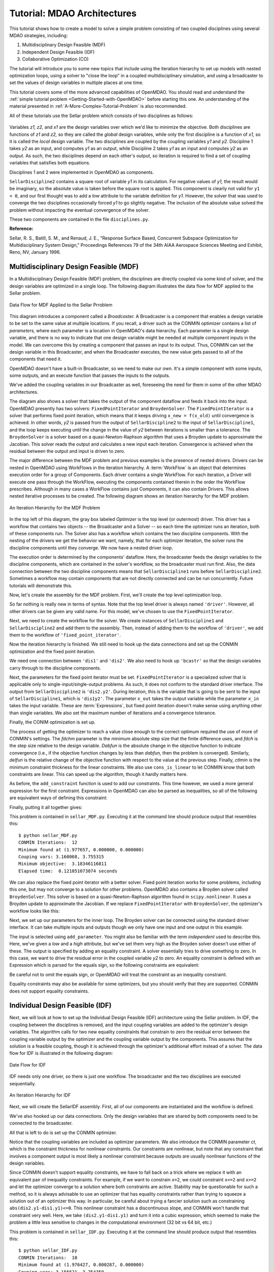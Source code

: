 
.. index:: MDAO tutorial problem

.. _Tutorial-MDAO-Architectures:

Tutorial: MDAO Architectures
============================

This tutorial shows how to create a model to solve a simple problem consisting of
two coupled disciplines using several MDAO strategies, including:

#. Multidisciplinary Design Feasible (MDF)
#. Independent Design Feasible (IDF)
#. Collaborative Optimization (CO)

The tutorial will introduce you to some new topics that include using the iteration
hierarchy to set up models with nested optimization loops, using a solver to "close
the loop" in a coupled multidisciplinary simulation, and using a broadcaster to set
the values of design variables in multiple places at one time.

This tutorial covers some of the more advanced capabilities of OpenMDAO. You should read and understand
the :ref:`simple tutorial problem <Getting-Started-with-OpenMDAO>` before starting this one. An
understanding of the material presented in :ref:`A-More-Complex-Tutorial-Problem` is also
recommended.


.. index:: Sellar

All of these tutorials use the Sellar problem which consists of two disciplines as follows:


.. figure:: ../images/user-guide/SellarResized.png
   :align: center
 
Variables *z1, z2,* and *x1* are the design variables over which we'd like to minimize
the objective. Both disciplines are functions of *z1* and *z2,* so they are called the 
*global* design variables, while only the first discipline is a function of *x1,* so it
is called the *local* design variable. The two disciplines are coupled by the
coupling variables *y1* and *y2.* Discipline 1 takes *y2* as an input, and computes *y1* as
an output, while Discipline 2 takes *y1* as an input and computes *y2* as an output. As
such, the two disciplines depend on each other's output, so iteration is required to
find a set of coupling variables that satisfies both equations.

Disciplines 1 and 2 were implemented in OpenMDAO as components.

.. testcode:: Disciplines

    from openmdao.main.api import Component
    from openmdao.lib.api import Float
    
    class SellarDiscipline1(Component):
        """Component containing Discipline 1"""
        
        # pylint: disable-msg=E1101
        z1 = Float(0.0, iotype='in', desc='Global Design Variable')
        z2 = Float(0.0, iotype='in', desc='Global Design Variable')
        x1 = Float(0.0, iotype='in', desc='Local Design Variable')
        y2 = Float(0.0, iotype='in', desc='Disciplinary Coupling')
    
        y1 = Float(iotype='out', desc='Output of this Discipline')        
    
            
        def execute(self):
            """Evaluates the equation  
            y1 = z1**2 + z2 + x1 - 0.2*y2"""
            
            z1 = self.z1
            z2 = self.z2
            x1 = self.x1
            y2 = self.y2
            
            self.y1 = z1**2 + z2 + x1 - 0.2*y2
    
    
    class SellarDiscipline2(Component):
        """Component containing Discipline 2"""
        
        # pylint: disable-msg=E1101
        z1 = Float(0.0, iotype='in', desc='Global Design Variable')
        z2 = Float(0.0, iotype='in', desc='Global Design Variable')
        y1 = Float(0.0, iotype='in', desc='Disciplinary Coupling')
    
        y2 = Float(iotype='out', desc='Output of this Discipline')        
    
            
        def execute(self):
            """Evaluates the equation  
            y1 = y1**(.5) + z1 + z2"""
            
            z1 = self.z1
            z2 = self.z2
            
            # Note: this may cause some issues. However, y1 is constrained to be
            # above 3.16, so lets just let it converge, and the optimizer will 
            # throw it out
            y1 = abs(self.y1)
            
            self.y2 = y1**(.5) + z1 + z2
            
``SellarDiscipline2`` contains a square root of variable *y1* in its calculation. For negative values
of *y1,* the result would be imaginary, so the absolute value is taken before the square root
is applied. This component is clearly not valid for ``y1 < 0``, and our first thought was to add
a *low* attribute to the variable definition for *y1.* However, the solver that was used to
converge the two disciplines occasionally forced *y1* to go slightly negative. The inclusion
of the absolute value solved the problem without impacting the eventual convergence of the
solver.

These two components are contained in the file ``disciplines.py``.

**Reference:**

Sellar, R. S., Batill, S. M., and Renaud, J. E., "Response Surface Based,
Concurrent Subspace Optimization for Multidisciplinary System Design,"
Proceedings References 79 of the 34th AIAA Aerospace Sciences Meeting and
Exhibit, Reno, NV, January 1996.

.. index:: Multidisciplinary Design Feasible (MDF)
            
.. _Multidisciplinary-Design-Feasible-(MDF):

Multidisciplinary Design Feasible (MDF)
---------------------------------------

In a Multidisciplinary Design Feasible (MDF) problem, the disciplines are directly coupled
via some kind of solver, and the design variables are optimized in a single loop. The
following diagram illustrates the data flow for MDF applied to the Sellar problem.

.. figure:: ../images/user-guide/Arch-MDF.png
   :align: center
   
   Data Flow for MDF Applied to the Sellar Prroblem

This diagram introduces a component called a *Broadcaster.* A Broadcaster is a component that
enables a design variable to be set to the same value at multiple locations. If you recall, a
driver such as the CONMIN optimizer contains a list of *parameters,* where each parameter is
a location in OpenMDAO's data hierarchy. Each parameter is a single design variable, and there
is no way to indicate that one design variable might be needed at multiple component inputs
in the model. We can overcome this by creating a component that passes an input to its output.
Thus, CONMIN can set the design variable in this Broadcaster, and when the Broadcaster executes,
the new value gets passed to all of the components that need it.

OpenMDAO doesn't have a built-in Broadcaster, so we need to make our own. It's a simple
component with some inputs, some outputs, and an execute function that passes the inputs
to the outputs.

.. testcode:: Broadcaster

    from openmdao.main.api import Component
    from openmdao.lib.api import Float
    
    class Broadcaster(Component):
        """Component that holds some design variables.
        This is only needed because we can't hook an optimizer up to multiple
        locations of the same design variable"""
        
        # pylint: disable-msg=E1101
        z1_in = Float(0.0, iotype='in', desc='Global Design Variable')
        z2_in = Float(0.0, iotype='in', desc='Global Design Variable')
        x1_in = Float(0.0, iotype='in', desc='Local Design Variable for CO')
        y1_in = Float(0.0, iotype='in', desc='Coupling Variable')
        y2_in = Float(0.0, iotype='in', desc='Coupling Variable')
        z1 = Float(0.0, iotype='out', desc='Global Design Variable')
        z2 = Float(0.0, iotype='out', desc='Global Design Variable')
        x1 = Float(0.0, iotype='out', desc='Local Design Variable for CO')
        y1 = Float(0.0, iotype='out', desc='Coupling Variable')
        y2 = Float(0.0, iotype='out', desc='Coupling Variable')
        
        def execute(self):
            """ Pass everything through"""
            self.z1 = self.z1_in
            self.z2 = self.z2_in
            self.x1 = self.x1_in
            self.y1 = self.y1_in
            self.y2 = self.y2_in

We've added the coupling variables in our Broadcaster as well, foreseeing the need
for them in some of the other MDAO architectures.

.. index:: WorkFlow

The diagram also shows a solver that takes the output of the component dataflow
and feeds it back into the input. OpenMDAO presently has two solvers: ``FixedPointIterator``
and ``BroydenSolver``. The ``FixedPointIterator`` is a solver that performs fixed point iteration,
which means that it keeps driving ``x_new = f(x_old)`` until convergence is achieved. In
other words, *y2* is passed from the output of ``SellarDiscipline2`` to the input of ``SellarDiscipline1``,
and the loop keeps executing until the change in the value of *y2* between iterations is
smaller than a tolerance. The ``BroydenSolver`` is a solver based on a quasi-Newton-Raphson
algorithm that uses a Broyden update to approximate the Jacobian. This solver reads
the output and calculates a new input each iteration. Convergence is achieved when the
residual between the output and input is driven to zero.

The major difference between the MDF problem and previous examples is the
presence of nested drivers. Drivers can be nested in OpenMDAO using WorkFlows
in the iteration hierarchy. A :term:`WorkFlow` is an object that determines execution
order for a group of Components. Each driver contains a single WorkFlow. For
each iteration, a Driver will execute one pass through the WorkFlow, executing
the components contained therein in the order the WorkFlow prescribes.
Although in many cases a WorkFlow contains just Components, it can also
contain Drivers. This allows nested iterative processes to be created. The
following diagram shows an iteration hierarchy for the MDF problem.
   
.. figure:: ../images/user-guide/Arch-MDF-OpenMDAO.png
   :align: center
   
   An Iteration Hierarchy for the MDF Problem
   
In the top left of this diagram, the gray box labeled *Optimizer* is the
top level (or outermost) driver. This driver has a workflow that contains
two objects -- the Broadcaster and a Solver -- so each time the optimizer runs
an iteration, both of these components run. The Solver also has a workflow
which contains the two discipline components. With the nesting of the drivers
we get the behavior we want, namely, that for each optimizer iteration, the 
solver runs the discipline components until they converge. We now have a nested
driver loop.

The execution order is determined by the components' dataflow. Here, the
broadcaster feeds the design variables to the discipline components, which
are contained in the solver's workflow, so the broadcaster must run first. Also,
the data connection between the two discipline components means that ``SellarDiscipline1``
runs before ``SellarDiscipline2``. Sometimes a workflow may contain components that are
not directly connected and can be run concurrently. Future tutorials will
demonstrate this.

Now, let's create the assembly for the MDF problem. First, we'll create
the top level optimization loop.

.. testcode:: MDF_parts

        from openmdao.examples.mdao.disciplines import SellarDiscipline1, \
                                                       SellarDiscipline2
        from openmdao.examples.mdao.broadcaster import Broadcaster
        
        from openmdao.main.api import Assembly, set_as_top
        from openmdao.lib.api import CONMINdriver, FixedPointIterator
        
        class SellarMDF(Assembly):
            """ Optimization of the Sellar problem using MDF
            Disciplines coupled with FixedPointIterator.
            """
            
            def __init__(self):
                """ Creates a new Assembly with this problem
                
                Optimal Design at (1.9776, 0, 0)
                
                Optimal Objective = 3.18339"""
                
                # pylint: disable-msg=E1101
                super(SellarMDF, self).__init__()
        
                # create Optimizer instance
                self.add('driver', CONMINdriver())
                
                # Outer Loop - Global Optimization
                self.add('bcastr', Broadcaster())
                self.add('fixed_point_iterator', FixedPointIterator())
                self.driver.workflow.add([self.bcastr, self.fixed_point_iterator])
                
So far nothing is really new in terms of syntax. Note that the top level driver is
always named ``'driver'``. However, all other drivers can be given any valid name. For this
model, we've chosen to use the ``FixedPointIterator``.

Next, we need to create the workflow for the solver. We create instances of ``SellarDiscipline1``
and ``SellarDiscipline2`` and add them to the assembly. Then, instead of adding them to the
workflow of ``'driver'``, we add them to the workflow of ``'fixed_point_iterator'``.

.. testcode:: MDF_parts
    :hide:
    
    self = SellarMDF()

.. testcode:: MDF_parts

        # Inner Loop - Full Multidisciplinary Solve via fixed point iteration
        self.add('dis1', SellarDiscipline1())
        self.add('dis2', SellarDiscipline2())
        self.fixed_point_iterator.workflow.add([self.dis1, self.dis2])
        
Now the iteration hierarchy is finished. We still need to hook up the data connections
and set up the CONMIN optimization and the fixed point iteration.

We need one connection between ``'dis1'`` and ``'dis2'``. We also need to hook up ``'bcastr'``
so that the design variables carry through to the discipline components.

.. testcode:: MDF_parts

        self.connect('bcastr.z1','dis1.z1')
        self.connect('bcastr.z1','dis2.z1')
        self.connect('bcastr.z2','dis1.z2')
        self.connect('bcastr.z2','dis2.z2')
        self.connect('dis1.y1','dis2.y1')


.. index:: Expression

Next, the parameters for the fixed point iterator must be set. ``FixedPointIterator``
is a specialized solver that is applicable only to single-input/single-output problems.
As such, it does not conform to the standard driver interface. The output from ``SellarDiscipline2``
is ``'dis2.y2'``. During iteration, this is the variable that is going to be sent to the input
of ``SellarDiscipline1``, which is ``'dis1y2'``. The parameter ``x_out`` takes the output variable
while the parameter ``x_in`` takes the input variable. These are :term:`Expressions`, but fixed point
iteration doesn't make sense using anything other than single variables. We also set the
maximum number of iterations and a convergence tolerance.
        
.. testcode:: MDF_parts

        # Iteration loop
        self.fixed_point_iterator.x_out = 'dis2.y2'
        self.fixed_point_iterator.x_in = 'dis1.y2'
        self.fixed_point_iterator.max_iteration = 1000
        self.fixed_point_iterator.tolerance = .0001       

Finally, the CONIM optimization is set up.

.. testcode:: MDF_parts

        # Optimization parameters
        self.driver.objective = '(dis1.x1)**2 + bcastr.z2 + dis1.y1 + math.exp(-dis2.y2)'
                
        self.driver.add_parameter('bcastr.z1_in', low = -10.0, high = 10.0)
        self.driver.add_parameter('bcastr.z2_in', low = 0.0,   high = 10.0)
        self.driver.add_parameter('dis1.x1',      low = 0.0,   high = 10.0)
        
        self.driver.add_constraint('3.16 < dis1.y1')
        self.driver.add_constraint('dis2.y2 - 24.0')
        
        self.driver.cons_is_linear = [1, 1]
        self.driver.iprint = 0
        self.driver.itmax = 30
        self.driver.fdch = .001
        self.driver.fdchm = .001
        self.driver.delfun = .0001
        self.driver.dabfun = .000001
        self.driver.ctlmin = 0.0001
        
The process of getting the optimizer to reach a value close enough to the
correct optimum required the use of more of CONMIN's settings. The *fdchm*
parameter is the minimum absolute step size that the finite difference uses,
and *fdch* is the step size relative to the design variable. *Dabfun* is the
absolute change in the objective function to indicate convergence (i.e., if
the objective function changes by less than *dabfun,* then the problem is
converged). Similarly, *delfun* is the relative change of the objective
function with respect to the value at the previous step. Finally, *ctlmin* is
the minimum constraint thickness for the linear constraints. We also use
``cons_is_linear`` to let CONMIN know that both constraints are linear. This
can speed up the algorithm, though it hardly matters here.

As before, the ``add_constraint`` function is used to add our constraints. This
time however, we used a more general expression for the first constraint. Expressions
in OpenMDAO can also be parsed as inequalities, so all of the following are
equivalent ways of defining this constraint:

.. testcode:: MDF_parts

        self.driver.add_constraint('3.16 - dis1.y1')
        self.driver.add_constraint('3.16 - dis1.y1 < 0')
        self.driver.add_constraint('3.16 < dis1.y1')
        self.driver.add_constraint('-3.16 > -dis1.y1')

Finally, putting it all together gives:

.. testcode:: MDF_full

        from openmdao.examples.mdao.disciplines import SellarDiscipline1, \
                                                       SellarDiscipline2
        from openmdao.examples.mdao.broadcaster import Broadcaster
        
        from openmdao.main.api import Assembly, set_as_top
        from openmdao.lib.api import CONMINdriver, FixedPointIterator
        
        class SellarMDF(Assembly):
            """ Optimization of the Sellar problem using MDF
            Disciplines coupled with FixedPointIterator.
            """
            
            def __init__(self):
                """ Creates a new Assembly with this problem
                
                Optimal Design at (1.9776, 0, 0)
                
                Optimal Objective = 3.18339"""
                
                # pylint: disable-msg=E1101
                super(SellarMDF, self).__init__()
        
                # create Optimizer instance
                self.add('driver', CONMINdriver())
                
                # Outer Loop - Global Optimization
                self.add('bcastr', Broadcaster())
                self.add('fixed_point_iterator', FixedPointIterator())
                self.driver.workflow.add([self.bcastr, self.fixed_point_iterator])
        
                # Inner Loop - Full Multidisciplinary Solve via fixed point iteration
                self.add('dis1', SellarDiscipline1())
                self.add('dis2', SellarDiscipline2())
                self.fixed_point_iterator.workflow.add([self.dis1, self.dis2])
                
                # Make all connections
                self.connect('bcastr.z1','dis1.z1')
                self.connect('bcastr.z1','dis2.z1')
                self.connect('bcastr.z2','dis1.z2')
                self.connect('bcastr.z2','dis2.z2')
                self.connect('dis1.y1','dis2.y1')
        
                # Iteration loop
                self.fixed_point_iterator.x_out = 'dis2.y2'
                self.fixed_point_iterator.x_in = 'dis1.y2'
                self.fixed_point_iterator.max_iteration = 1000
                self.fixed_point_iterator.tolerance = .0001
        
                # Optimization parameters
                self.driver.objective = '(dis1.x1)**2 + bcastr.z2 + dis1.y1 + math.exp(-dis2.y2)'
                
                self.driver.add_parameter('bcastr.z1_in', low = -10.0, high = 10.0)
                self.driver.add_parameter('bcastr.z2_in', low = 0.0,   high = 10.0)
                self.driver.add_parameter('dis1.x1',      low = 0.0,   high = 10.0)
        
                self.driver.add_constraint('3.16 < dis1.y1')
                self.driver.add_constraint('dis2.y2 - 24.0')
                    
                self.driver.cons_is_linear = [1, 1]
                self.driver.iprint = 0
                self.driver.itmax = 30
                self.driver.fdch = .001
                self.driver.fdchm = .001
                self.driver.delfun = .0001
                self.driver.dabfun = .000001
                self.driver.ctlmin = 0.0001

This problem is contained in ``sellar_MDF.py``. Executing it at the command line should produce
output that resembles this:

::

        $ python sellar_MDF.py
        CONMIN Iterations:  12
        Minimum found at (1.977657, 0.000000, 0.000000)
        Couping vars: 3.160068, 3.755315
        Minimum objective:  3.18346116811
        Elapsed time:  0.121051073074 seconds

We can also replace the fixed point iterator with a better solver. Fixed point
iteration works for some problems, including this one, but may not converge to
a solution for other problems. OpenMDAO also contains a Broyden solver called
``BroydenSolver``. This solver is based on a quasi-Newton-Raphson algorithm found in 
``scipy.nonlinear``. It uses a Broyden update to approximate the Jacobian. If we
replace ``FixedPointIterator`` with ``BroydenSolver``, the optimizer's workflow
looks like this:

.. testcode:: MDF_parts

        # Don't forget to put the import in your header
        from openmdao.lib.api import BroydenSolver

        # Outer Loop - Global Optimization
        self.add('bcastr', Broadcaster())
        self.add('solver', BroydenSolver())
        self.driver.workflow.add([self.bcastr, self.solver])

Next, we set up our parameters for the inner loop. The Broyden solver can be
connected using the standard driver interface. It can take multiple inputs and outputs
though we only have one input and one output in this example.
        
.. testcode:: MDF_parts

        # Iteration loop
        self.solver.add_parameter('dis1.y2', low=-9.e99, high=9.e99)
        self.solver.add_constraint('dis2.y2 = dis1.y2')
        self.solver.itmax = 10
        self.solver.alpha = .4
        self.solver.tol = .0000001
        self.solver.algorithm = "broyden2"
        
The input is selected using ``add_parameter``. You might also be familiar with the
term *independent* used to describe this. Here, we've given a *low* and a
*high* attribute, but we've set them very high as the Broyden solver doesn't
use either of these. The output is specified by adding an equality constraint.
A solver essentially tries to drive something to zero. In this case, we want to
drive the residual error in the coupled variable *y2* to zero. An equality constraint
is defined with an Expression which is parsed for the equals sign, so the
following constraints are equivalent:

.. testcode:: MDF_parts

        # Iteration loop
        self.solver.add_constraint('dis2.y2 = dis1.y2')
        self.solver.add_constraint('dis2.y2 - dis1.y2 = 0')

Be careful not to omit the equals sign, or OpenMDAO will treat the constraint
as an inequality constraint.
        
Equality constraints may also be available for some optimizers, but you should 
verify that they are supported. CONMIN does not support equality constraints.

.. index:: Individual Design Feasible (IDF)

.. _Individual-Design-Feasible-(IDF):
        
Individual Design Feasible (IDF)
--------------------------------

Next, we will look at how to set up the Individual Design Feasible (IDF)
architecture using the Sellar problem. In IDF, the coupling between the
disciplines is removed, and the input coupling variables are added to
the optimizer's design variables. The algorithm calls for two new equality
constraints that constrain to zero the residual error between the coupling variable
output by the optimizer and the coupling variable output by the components.
This assures that the solution is a feasible coupling, though it is achieved
through the optimizer's additional effort instead of a solver. The data
flow for IDF is illustrated in the following diagram:

.. figure:: ../images/user-guide/Arch-IDF.png
   :align: center

   Date Flow for IDF
   
IDF needs only one driver, so there is just one workflow. The broadcaster and
the two disciplines are executed sequentially.
   
.. figure:: ../images/user-guide/Arch-IDF-OpenMDAO.png
   :align: center
   
   An Iteration Hierarchy for IDF
   
Next, we will create the SellarIDF assembly. First, all of our components
are instantiated and the workflow is defined.
   
.. testcode:: IDF_parts

        from openmdao.examples.mdao.disciplines import SellarDiscipline1, \
                                                       SellarDiscipline2
        from openmdao.examples.mdao.broadcaster import Broadcaster
        
        from openmdao.main.api import Assembly, set_as_top
        from openmdao.lib.api import CONMINdriver
        
        
        class SellarIDF(Assembly):
            """ Optimization of the Sellar problem using IDF"""
            
            def __init__(self):
                """ Creates a new Assembly with this problem
                
                Optimal Design at (1.9776, 0, 0)
                
                Optimal Objective = 3.18339"""
                
                # pylint: disable-msg=E1101
                
                super(SellarIDF, self).__init__()
        
                # create Optimizer instance
                self.add('driver', CONMINdriver())
        
                # Disciplines
                self.add('bcastr', Broadcaster())
                self.add('dis1', SellarDiscipline1())
                self.add('dis2', SellarDiscipline2())
                
                # Driver process definition
                self.driver.workflow.add([self.bcastr, self.dis1, self.dis2])
                
                # Make all connections
                self.connect('bcastr.z1','dis1.z1')
                self.connect('bcastr.z1','dis2.z1')
                self.connect('bcastr.z2','dis1.z2')
                self.connect('bcastr.z2','dis2.z2')

We've also hooked up our data connections. Only the design variables that are shared
by both components need to be connected to the broadcaster.

All that is left to do is set up the CONMIN optimizer.

.. testcode:: IDF_parts
    :hide:
    
    self = SellarIDF()

.. testcode:: IDF_parts

        # Optimization parameters
        self.driver.objective = \
            '(dis1.x1)**2 + bcastr.z2 + dis1.y1 + math.exp(-dis2.y2)'
        
        self.driver.add_parameter('bcastr.z1_in', low = -10.0, high=10.0)
        self.driver.add_parameter('bcastr.z2_in', low = 0.0,   high=10.0)
        self.driver.add_parameter('dis1.x1',      low = 0.0,   high=10.0)
        self.driver.add_parameter('dis2.y1',      low = 3.16,  high=10.0)
        self.driver.add_parameter('dis1.y2',      low = -10.0, high=24.0)
            
        self.driver.add_constraint('(dis2.y1-dis1.y1)**3')
        self.driver.add_constraint('(dis1.y1-dis2.y1)**3')
        self.driver.add_constraint('(dis2.y2-dis1.y2)**3')
        self.driver.add_constraint('(dis1.y2-dis2.y2)**3')        
        self.driver.iprint = 0
        self.driver.itmax = 100
        self.driver.fdch = .003
        self.driver.fdchm = .003
        self.driver.delfun = .0001
        self.driver.dabfun = .00001
        self.driver.ct = -.01
        self.driver.ctlmin = 0.001
        
Notice that the coupling variables are included as optimizer parameters. We
also introduce the CONMIN parameter *ct*, which is the constraint thickness for
nonlinear constraints. Our constraints are nonlinear, but note that any
constraint that involves a component output is most likely a nonlinear
constraint because outputs are usually nonlinear functions of the design variables.

Since CONMIN doesn't support equality constraints, we have to fall back on a
trick where we replace it with an equivalent pair of inequality constraints.
For example, if we want to constrain ``x=2``, we could constraint ``x<=2`` and ``x>=2`` and
let the optimizer converge to a solution where both constraints are active.
Stability may be questionable for such a method, so it is always advisable to use an
optimizer that has equality constraints rather than trying to squeeze a solution
out of an optimizer this way. In particular, be careful about trying a fancier
solution such as constraining ``abs(dis2.y1-dis1.y1)<=0``. This nonlinear
constraint has a discontinuous slope, and CONMIN won't handle that constraint very well.
Here, we take ``(dis2.y1-dis1.y1)`` and turn it into a cubic expression, which seemed
to make the problem a little less sensitive to changes in the computational
environment (32 bit vs 64 bit, etc.)

This problem is contained in ``sellar_IDF.py``. Executing it at the command line should produce
output that resembles this:

::

        $ python sellar_IDF.py
        CONMIN Iterations:  10
        Minimum found at (1.976427, 0.000287, 0.000000)
        Couping vars: 3.156521, 3.754359
        Minimum objective:  3.18022323743
        Elapsed time:  0.200541973114 seconds


.. index:: Collaborative Optimization (CO)

.. _Collaborative-Optimization-(CO):

Collaborative Optimization (CO)
-------------------------------

Next, we will set up a model that solves the Sellar problem by Collaborative
Optimization (CO). CO is a two-level architecture with three optimizer loops,
one at each discipline, and one acting globally. The global optimizer drives
the design and coupling variables towards an optimal solution that minimizes
the objective while constraining to zero the sum of the squares of the
residuals between the values commanded by the global optimizer and those set
by the local optimizers. Each local optimizer operates on its own
discipline, driving its design variables while minimizing the residual between
the actual value of the design variables and the values commanded by the global
optimizer.

CO for the Sellar case is very interesting because there are no component data connections.
All values are passed through the expressions for the objectives, constraints, and
parameters of the various optimizers, as shown in the next diagram.

.. figure:: ../images/user-guide/Arch-CO.png
   :align: center

   Data Flow for CO

The CO model has three optimizers, so there are three workflows. The top level
workflow includes the broadcaster and the two lower level optimizers, and each of
those optimizers has a workflow with just the discipline component. This can be
seen in the next figure.
   
.. figure:: ../images/user-guide/Arch-CO-OpenMDAO.png
   :align: center
   
   An Iteration Hierarchy for CO

First, we create the component instances and set up this iteration hierarchy. Notice
that there are three drivers, and we add each component to one of the three workflows.
        
.. testcode:: CO_parts

        from openmdao.examples.mdao.disciplines import SellarDiscipline1, \
                                                       SellarDiscipline2
        from openmdao.examples.mdao.broadcaster import Broadcaster
        
        from openmdao.main.api import Assembly, set_as_top
        from openmdao.lib.api import CONMINdriver

        class SellarCO(Assembly):
            """Solution of the sellar analytical problem using CO.
            """
        
            def __init__(self):
                """ Creates a new Assembly with this problem
                
                Optimal Design at (1.9776, 0, 0)
                
                Optimal Objective = 3.18339"""
                
                # pylint: disable-msg=E1101
                super(SellarCO, self).__init__()
                
                # Global Optimization
                self.add('driver', CONMINdriver())
                self.add('bcastr', Broadcaster())
                self.add('localopt1', CONMINdriver())
                self.add('localopt2', CONMINdriver())
                self.driver.workflow.add([self.bcastr, self.localopt1, 
                                          self.localopt2])
                
                # Local Optimization 1
                self.add('dis1', SellarDiscipline1())
                self.localopt1.workflow.add(self.dis1)
                
                # Local Optimization 2
                self.add('dis2', SellarDiscipline2())
                self.localopt2.workflow.add(self.dis2)

Notice that there are no data connections, so we never need to call ``self.connect``.

Now we need to set up the parameters for the outer optimization loop. 

.. testcode:: CO_parts
    :hide:
    
    self = SellarCO()

.. testcode:: CO_parts

        #Parameters - Global Optimization
        self.driver.objective = '(bcastr.x1)**2 + bcastr.z2 + bcastr.y1' + \
                                                '+ math.exp(-bcastr.y2)'
        self.driver.add_parameter('bcastr.z1_in', low = -10.0, high = 10.0)
        self.driver.add_parameter('bcastr.z2_in', low = 0.0,   high = 10.0)
        self.driver.add_parameter('bcastr.x1_in', low = 0.0,   high = 10.0)
        self.driver.add_parameter('bcastr.y1_in', low = 3.16,  high = 10.0)
        self.driver.add_parameter('bcastr.y2_in', low = -10.0, high = 24.0)

        con1 = '(bcastr.z1-dis1.z1)**2 + (bcastr.z2-dis1.z2)**2 + ' + \
               '(bcastr.x1-dis1.x1)**2 + ' + \
               '(bcastr.y1-dis1.y1)**2 + (bcastr.y2-dis1.y2)**2'
        con2 = '(bcastr.z1-dis2.z1)**2 + (bcastr.z2-dis2.z2)**2 + ' + \
               '(bcastr.y1-dis2.y1)**2 + (bcastr.y2-dis2.y2)**2'
        self.driver.add_constraint(con1)
        self.driver.add_constraint(con2)
        
        self.driver.printvars = ['dis1.y1','dis2.y2']
        self.driver.iprint = 0
        self.driver.itmax = 100
        self.driver.fdch = .003
        self.driver.fdchm = .003
        self.driver.delfun = .0001
        self.driver.dabfun = .00001
        self.driver.ct = -.001
        self.driver.ctlmin = 0.001

Here we are able to build up a complicated Expression for the sum of the squares
of all of the residuals and use it as our constraint. Note that this is another
example of a constraint that would be better served as an equality constraint, but
it's not problematic because a sum of squares is one-sided. We have two constraints
here, one for each discipline.

Finally, we set up our local optimization loops.

.. testcode:: CO_parts

        #Parameters - Local Optimization 1
        self.localopt1.objective = '(bcastr.z1-dis1.z1)**2 + ' + \
                                   '(bcastr.z2-dis1.z2)**2 + ' + \
                                   '(bcastr.x1-dis1.x1)**2 + ' + \
                                   '(bcastr.y1-dis1.y1)**2 + ' + \
                                   '(bcastr.y2-dis1.y2)**2'
        self.localopt1.add_parameter('dis1.z1', low = -10.0, high = 10.0)
        self.localopt1.add_parameter('dis1.z2', low = 0.0,   high = 10.0)
        self.localopt1.add_parameter('dis1.x1', low = 0.0,   high = 10.0)
        self.localopt1.add_parameter('dis1.y2', low = -10.0, high = 24.0)
        self.localopt1.iprint = 0
        self.localopt1.itmax = 100
        self.localopt1.fdch = .003
        self.localopt1.fdchm = .003
        self.localopt1.delfun = .001
        self.localopt1.dabfun = .00001
        
        #Parameters - Local Optimization 2
        self.localopt2.objective = '(bcastr.z1-dis2.z1)**2 + ' + \
                                   '(bcastr.z2-dis2.z2)**2 + ' + \
                                   '(bcastr.y1-dis2.y1)**2 + ' + \
                                   '(bcastr.y2-dis2.y2)**2'
        self.localopt2.add_parameter('dis2.z1', low = -10.0, high = 10.0)
        self.localopt2.add_parameter('dis2.z2', low = 0.0,   high = 10.0)
        self.localopt2.add_parameter('dis2.y1', low = 3.16,  high = 10.0)
        self.localopt2.iprint = 0
        self.localopt2.itmax = 100
        self.localopt2.fdch = .003
        self.localopt2.fdchm = .003
        self.localopt2.delfun = .001
        self.localopt2.dabfun = .00001

This problem is contained in ``sellar_CO.py``. Executing it at the command line should produce
output that resembles this:

::

        $ python sellar_CO.py
        CONMIN Iterations:  60
        Minimum found at (2.007823, 0.000000, 0.003927)
        Couping vars: 3.164985, 3.802037
        Minimum objective:  3.18215119048
        Elapsed time:  22.5064539909 seconds

After 60 iterations of the top level optimizer, CO gives an answer that's slightly off the optimum, but the calculated
objective is still very close.
